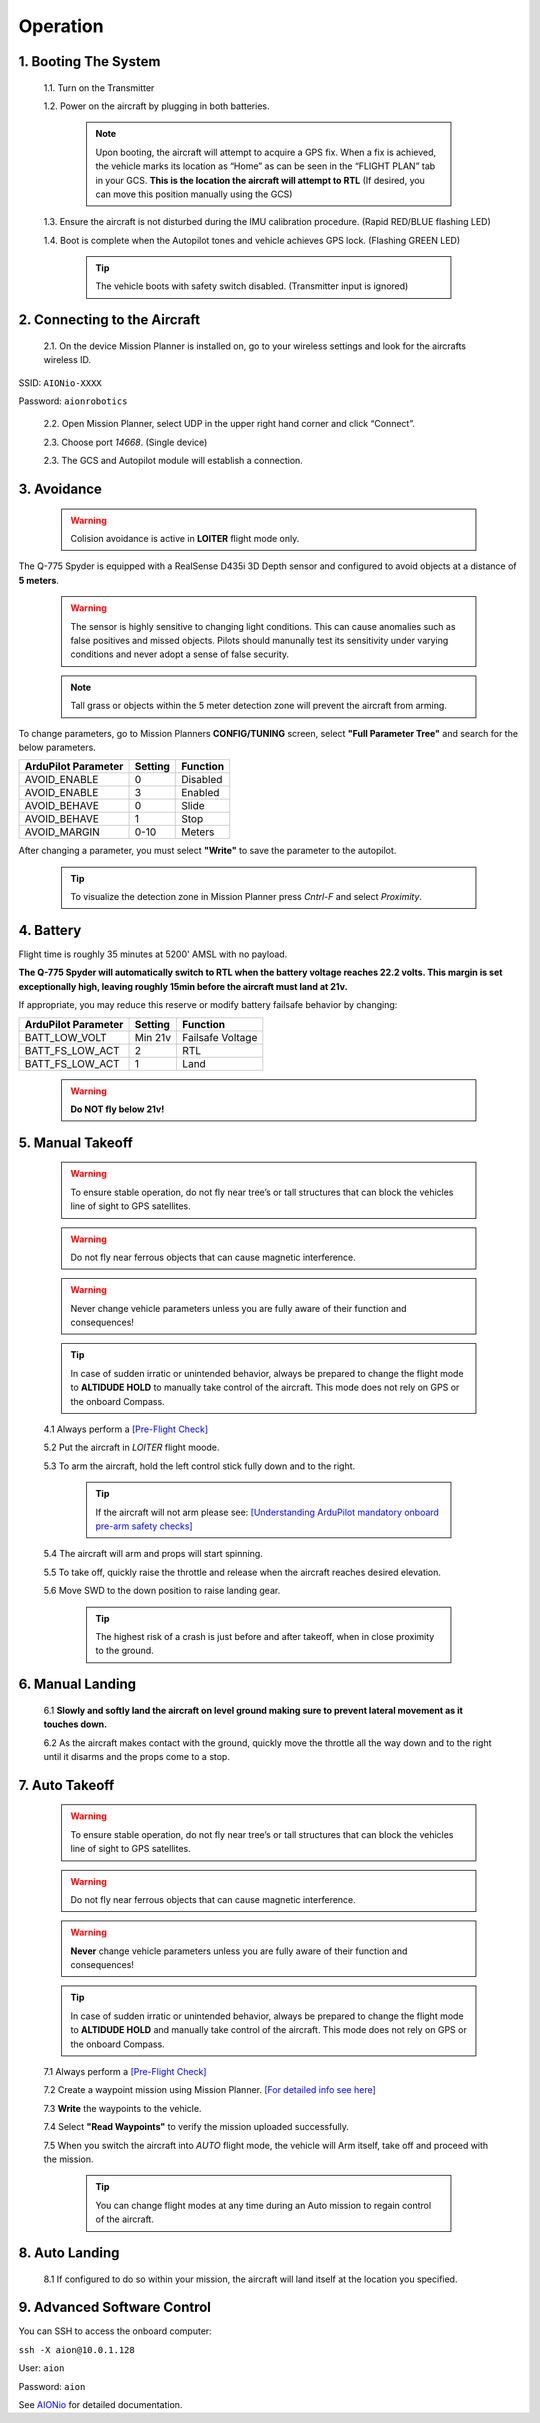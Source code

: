 =========
Operation
=========

1.	Booting The System
----------------------

  1.1.	Turn on the Transmitter

  1.2.	Power on the aircraft by plugging in both batteries.

   .. note:: Upon booting, the aircraft will attempt to acquire a GPS fix. When a fix is achieved, the vehicle marks its location as “Home” as can be seen in the “FLIGHT PLAN” tab in your GCS. **This is the location the aircraft will attempt to RTL** (If desired, you can move this position manually using the GCS)

  1.3. Ensure the aircraft is not disturbed during the IMU calibration procedure. (Rapid RED/BLUE flashing LED)

  1.4.	Boot is complete when the Autopilot tones and vehicle achieves GPS lock. (Flashing GREEN LED)

   .. tip::	The vehicle boots with safety switch disabled. (Transmitter input is ignored)

2.	Connecting to the Aircraft
------------------------------

  2.1.	On the device Mission Planner is installed on, go to your wireless settings and look for the aircrafts wireless ID.

SSID: ``AIONio-XXXX``

Password: ``aionrobotics``

  2.2.	Open Mission Planner, select UDP in the upper right hand corner and click “Connect”.

  2.3.  Choose port `14668`. (Single device)

  2.3.	The GCS and Autopilot module will establish a connection.

3. Avoidance
------------

  .. warning:: Colision avoidance is active in **LOITER** flight mode only.

The Q-775 Spyder is equipped with a RealSense D435i 3D Depth sensor and configured to avoid objects at a distance of **5 meters**.

  .. warning:: The sensor is highly sensitive to changing light conditions. This can cause anomalies such as false positives and missed objects. Pilots should manunally test its sensitivity under varying conditions and never adopt a sense of false security.

  .. note:: Tall grass or objects within the 5 meter detection zone will prevent the aircraft from arming.

To change parameters, go to Mission Planners **CONFIG/TUNING** screen, select **"Full Parameter Tree"** and search for the below parameters.

+----------------------+--------------+----------------+
| ArduPilot Parameter  | Setting      | Function       |
+======================+==============+================+
| AVOID_ENABLE         | 0            | Disabled       |
+----------------------+--------------+----------------+
| AVOID_ENABLE         | 3            | Enabled        |
+----------------------+--------------+----------------+
| AVOID_BEHAVE         | 0            | Slide          |
+----------------------+--------------+----------------+
| AVOID_BEHAVE         | 1            | Stop           |
+----------------------+--------------+----------------+
| AVOID_MARGIN         | 0-10         | Meters         |
+----------------------+--------------+----------------+

After changing a parameter, you must select **"Write"** to save the parameter to the autopilot.

  .. tip:: To visualize the detection zone in Mission Planner press `Cntrl-F` and select `Proximity`.

4. Battery
----------

Flight time is roughly 35 minutes at 5200' AMSL with no payload.

**The Q-775 Spyder will automatically switch to RTL when the battery voltage reaches 22.2 volts. This margin is set exceptionally high, leaving roughly 15min before the aircraft must land at 21v.**

If appropriate, you may reduce this reserve or modify battery failsafe behavior by changing:

+----------------------+--------------+------------------+
| ArduPilot Parameter  | Setting      | Function         |
+======================+==============+==================+
| BATT_LOW_VOLT        |  Min 21v     | Failsafe Voltage |
+----------------------+--------------+------------------+
| BATT_FS_LOW_ACT      | 2            | RTL              |
+----------------------+--------------+------------------+
| BATT_FS_LOW_ACT      | 1            | Land             |
+----------------------+--------------+------------------+

  .. warning:: **Do NOT fly below 21v!**

5. Manual Takeoff
-----------------

  .. warning:: To ensure stable operation, do not fly near tree’s or tall structures that can block the vehicles line of sight to GPS satellites.

  .. warning:: Do not fly near ferrous objects that can cause magnetic interference.

  .. warning:: Never change vehicle parameters unless you are fully aware of their function and consequences!

  .. tip:: In case of sudden irratic or unintended behavior, always be prepared to change the flight mode to **ALTIDUDE HOLD** to manually take control of the aircraft. This mode does not rely on GPS or the onboard Compass.

  4.1 Always perform a `[Pre-Flight Check] <https://docs.aionrobotics.com/en/dev/q-775-spyder-pre-flight-checklist.html>`_

  5.2 Put the aircraft in `LOITER` flight moode.

  5.3  To arm the aircraft, hold the left control stick fully down and to the right.

    .. tip:: If the aircraft will not arm please see: `[Understanding ArduPilot mandatory onboard pre-arm safety checks] <http://ardupilot.org/copter/docs/prearm_safety_check.html>`_

  5.4 The aircraft will arm and props will start spinning.

  5.5 To take off, quickly raise the throttle and release when the aircraft reaches desired elevation.

  5.6 Move SWD to the down position to raise landing gear.

    .. tip:: The highest risk of a crash is just before and after takeoff, when in close proximity to the ground.


6. Manual Landing
-----------------

  6.1 **Slowly and softly land the aircraft on level ground making sure to prevent lateral movement as it touches down.**

  6.2 As the aircraft makes contact with the ground, quickly move the throttle all the way down and to the right until it disarms and the props come to a stop.

7. Auto Takeoff
---------------

  .. warning:: To ensure stable operation, do not fly near tree’s or tall structures that can block the vehicles line of sight to GPS satellites.

  .. warning:: Do not fly near ferrous objects that can cause magnetic interference.

  .. warning:: **Never** change vehicle parameters unless you are fully aware of their function and consequences!

  .. tip:: In case of sudden irratic or unintended behavior, always be prepared to change the flight mode to **ALTIDUDE HOLD** and manually take control of the aircraft. This mode does not rely on GPS or the onboard Compass.


  7.1 Always perform a `[Pre-Flight Check] <https://docs.aionrobotics.com/en/dev/q-775-spyder-pre-flight-checklist.html>`_

  7.2 Create a waypoint mission using Mission Planner. `[For detailed info see here] <http://ardupilot.org/copter/docs/common-mission-planning.html>`_

  7.3 **Write** the waypoints to the vehicle.

  7.4 Select **"Read Waypoints"** to verify the mission uploaded successfully.

  7.5 When you switch the aircraft into `AUTO` flight mode, the vehicle will Arm itself, take off and proceed with the mission.

    .. tip:: You can change flight modes at any time during an Auto mission to regain control of the aircraft.

8. Auto Landing
---------------

  8.1 If configured to do so within your mission, the aircraft will land itself at the location you specified.


9.	Advanced Software Control
-----------------------------

You can SSH to access the onboard computer:

``ssh -X aion@10.0.1.128``

User: ``aion``

Password: ``aion``

See `AIONio <https://docs.aionrobotics.com/en/dev/aionio.html#getting-started>`_ for detailed documentation.
